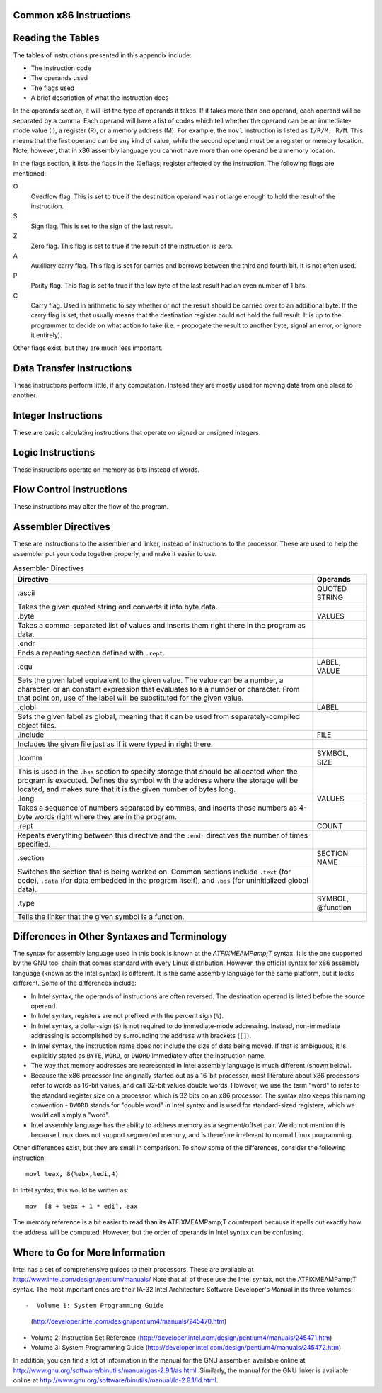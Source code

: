 ..
   Copyright 2002 Jonathan Bartlett

   Permission is granted to copy, distribute and/or modify this
   document under the terms of the GNU Free Documentation License,
   Version 1.1 or any later version published by the Free Software
   Foundation; with no Invariant Sections, with no Front-Cover Texts,
   and with no Back-Cover Texts.  A copy of the license is included in fdl.xml

.. _instructionsappendix:

Common x86 Instructions
=======================

Reading the Tables
==================

The tables of instructions presented in this appendix include:

-  The instruction code

-  The operands used

-  The flags used

-  A brief description of what the instruction does

In the operands section, it will list the type of operands it takes. If
it takes more than one operand, each operand will be separated by a
comma. Each operand will have a list of codes which tell whether the
operand can be an immediate-mode value (I), a register (R), or a memory
address (M). For example, the ``movl`` instruction is listed as
``I/R/M, R/M``. This means that the first operand can be any kind of
value, while the second operand must be a register or memory location.
Note, however, that in x86 assembly language you cannot have more than
one operand be a memory location.

In the flags section, it lists the flags in the %eflags;
register affected by the instruction. The following flags are mentioned:

O
   Overflow flag. This is set to true if the destination operand was not
   large enough to hold the result of the instruction.

S
   Sign flag. This is set to the sign of the last result.

Z
   Zero flag. This flag is set to true if the result of the instruction
   is zero.

A
   Auxiliary carry flag. This flag is set for carries and borrows
   between the third and fourth bit. It is not often used.

P
   Parity flag. This flag is set to true if the low byte of the last
   result had an even number of 1 bits.

C
   Carry flag. Used in arithmetic to say whether or not the result
   should be carried over to an additional byte. If the carry flag is
   set, that usually means that the destination register could not hold
   the full result. It is up to the programmer to decide on what action
   to take (i.e. - propogate the result to another byte, signal an
   error, or ignore it entirely).

Other flags exist, but they are much less important.

.. _dtins:

Data Transfer Instructions
==========================

These instructions perform little, if any computation. Instead they are
mostly used for moving data from one place to another.

.. table:: Data Transfer Instructions

   +------------------------------------+--------------+----------------+
   | Instruction                        | Operands     | Affected Flags |
   +====================================+==============+================+
   | movl                               | I/R/M, I/R/M | O/S/Z/A/C      |
   +------------------------------------+--------------+----------------+
   | This copies a word of data from    |              |                |
   | one location to another.           |              |                |
   | ``movl %eax, %ebx`` copies the     |              |                |
   | contents of %eax; to        |              |                |
   | %ebx;                       |              |                |
   +------------------------------------+--------------+----------------+
   | movb                               | I/R/M, I/R/M | O/S/Z/A/C      |
   +------------------------------------+--------------+----------------+
   | Same as ``movl``, but operates on  |              |                |
   | individual bytes.                  |              |                |
   +------------------------------------+--------------+----------------+
   | leal                               | M, I/R/M     | O/S/Z/A/C      |
   +------------------------------------+--------------+----------------+
   | This takes a memory location given |              |                |
   | in the standard format, and,       |              |                |
   | instead of loading the contents of |              |                |
   | the memory location, loads the     |              |                |
   | computed address. For example,     |              |                |
   | ``leal 5(%ebp,%ecx,1), %eax``      |              |                |
   | loads the address computed by      |              |                |
   | ``5 + %ebp + 1*%ecx`` and stores   |              |                |
   | that in %eax;               |              |                |
   +------------------------------------+--------------+----------------+
   | popl                               | R/M          | O/S/Z/A/C      |
   +------------------------------------+--------------+----------------+
   | Pops the top of the stack into the |              |                |
   | given location. This is equivalent |              |                |
   | to performing ``movl (%esp), R/M`` |              |                |
   | followed by ``addl $4, %esp``.     |              |                |
   | ``popfl`` is a variant which pops  |              |                |
   | the top of the stack into the      |              |                |
   | %eflags; register.          |              |                |
   +------------------------------------+--------------+----------------+
   | pushl                              | I/R/M        | O/S/Z/A/C      |
   +------------------------------------+--------------+----------------+
   | Pushes the given value onto the    |              |                |
   | stack. This is the equivalent to   |              |                |
   | performing ``subl $4, %esp``       |              |                |
   | followed by                        |              |                |
   | ``movl I/R/M, (%esp)``. ``pushfl`` |              |                |
   | is a variant which pushes the      |              |                |
   | current contents of the            |              |                |
   | %eflags; register onto the  |              |                |
   | top of the stack.                  |              |                |
   +------------------------------------+--------------+----------------+
   | xchgl                              | R/M, R/M     | O/S/Z/A/C      |
   +------------------------------------+--------------+----------------+
   | Exchange the values of the given   |              |                |
   | operands.                          |              |                |
   +------------------------------------+--------------+----------------+

.. _intins:

Integer Instructions
====================

These are basic calculating instructions that operate on signed or
unsigned integers.

.. table:: Integer Instructions

   +--------------------------------------+------------+----------------+
   | Instruction                          | Operands   | Affected Flags |
   +======================================+============+================+
   | adcl                                 | I/R/M, R/M | O/S/Z/A/P/C    |
   +--------------------------------------+------------+----------------+
   | Add with carry. Adds the carry bit   |            |                |
   | and the first operand to the second, |            |                |
   | and, if there is an overflow, sets   |            |                |
   | overflow and carry to true. This is  |            |                |
   | usually used for operations larger   |            |                |
   | than a machine word. The addition on |            |                |
   | the least-significant word would     |            |                |
   | take place using ``addl``, while     |            |                |
   | additions to the other words would   |            |                |
   | used the ``adcl`` instruction to     |            |                |
   | take the carry from the previous add |            |                |
   | into account. For the usual case,    |            |                |
   | this is not used, and ``addl`` is    |            |                |
   | used instead.                        |            |                |
   +--------------------------------------+------------+----------------+
   | addl                                 | I/R/M, R/M | O/S/Z/A/P/C    |
   +--------------------------------------+------------+----------------+
   | Addition. Adds the first operand to  |            |                |
   | the second, storing the result in    |            |                |
   | the second. If the result is larger  |            |                |
   | than the destination register, the   |            |                |
   | overflow and carry bits are set to   |            |                |
   | true. This instruction operates on   |            |                |
   | both signed and unsigned integers.   |            |                |
   +--------------------------------------+------------+----------------+
   | cdq                                  |            | O/S/Z/A/P/C    |
   +--------------------------------------+------------+----------------+
   | Converts the %eax; word into  |            |                |
   | the double-word consisting of        |            |                |
   | %edx;:%eax; with sign  |            |                |
   | extension. The ``q`` signifies that  |            |                |
   | it is a *quad-word*. It's actually a |            |                |
   | double-word, but it's called a       |            |                |
   | quad-word because of the terminology |            |                |
   | used in the 16-bit days. This is     |            |                |
   | usually used before issuing an       |            |                |
   | ``idivl`` instruction.               |            |                |
   +--------------------------------------+------------+----------------+
   | cmpl                                 | I/R/M, R/M | O/S/Z/A/P/C    |
   +--------------------------------------+------------+----------------+
   | Compares two integers. It does this  |            |                |
   | by subtracting the first operand     |            |                |
   | from the second. It discards the     |            |                |
   | results, but sets the flags          |            |                |
   | accordingly. Usually used before a   |            |                |
   | conditional jump.                    |            |                |
   +--------------------------------------+------------+----------------+
   | decl                                 | R/M        | O/S/Z/A/P      |
   +--------------------------------------+------------+----------------+
   | Decrements the register or memory    |            |                |
   | location. Use ``decb`` to decrement  |            |                |
   | a byte instead of a word.            |            |                |
   +--------------------------------------+------------+----------------+
   | divl                                 | R/M        | O/S/Z/A/P      |
   +--------------------------------------+------------+----------------+
   | Performs unsigned division. Divides  |            |                |
   | the contents of the double-word      |            |                |
   | contained in the combined            |            |                |
   | %edx;:%eax;    |            |                |
   | registers by the value in the        |            |                |
   | register or memory location          |            |                |
   | specified. The %eax; register |            |                |
   | contains the resulting quotient, and |            |                |
   | the %edx; register contains   |            |                |
   | the resulting remainder. If the      |            |                |
   | quotient is too large to fit in      |            |                |
   | %eax;, it triggers a type 0   |            |                |
   | interrupt.                           |            |                |
   +--------------------------------------+------------+----------------+
   | idivl                                | R/M        | O/S/Z/A/P      |
   +--------------------------------------+------------+----------------+
   | Performs signed division. Operates   |            |                |
   | just like ``divl`` above.            |            |                |
   +--------------------------------------+------------+----------------+
   | imull                                | R/M/I, R   | O/S/Z/A/P/C    |
   +--------------------------------------+------------+----------------+
   | Performs signed multiplication and   |            |                |
   | stores the result in the second      |            |                |
   | operand. If the second operand is    |            |                |
   | left out, it is assumed to be        |            |                |
   | %eax;, and the full result is |            |                |
   | stored in the double-word            |            |                |
   | FIXMEA                               |            |                |
   | MPedx-indexed;:%eax;. |            |                |
   +--------------------------------------+------------+----------------+
   | incl                                 | R/M        | O/S/Z/A/P      |
   +--------------------------------------+------------+----------------+
   | Increments the given register or     |            |                |
   | memory location. Use ``incb`` to     |            |                |
   | increment a byte instead of a word.  |            |                |
   +--------------------------------------+------------+----------------+
   | mull                                 | R/M/I, R   | O/S/Z/A/P/C    |
   +--------------------------------------+------------+----------------+
   | Perform unsigned multiplication.     |            |                |
   | Same rules as apply to ``imull``.    |            |                |
   +--------------------------------------+------------+----------------+
   | negl                                 | R/M        | O/S/Z/A/P/C    |
   +--------------------------------------+------------+----------------+
   | Negates (gives the two's complement  |            |                |
   | inversion of) the given register or  |            |                |
   | memory location.                     |            |                |
   +--------------------------------------+------------+----------------+
   | sbbl                                 | I/R/M, R/M | O/S/Z/A/P/C    |
   +--------------------------------------+------------+----------------+
   | Subtract with borrowing. This is     |            |                |
   | used in the same way that ``adc``    |            |                |
   | is, except for subtraction. Normally |            |                |
   | only ``subl`` is used.               |            |                |
   +--------------------------------------+------------+----------------+
   | subl                                 | I/R/M, R/M | O/S/Z/A/P/C    |
   +--------------------------------------+------------+----------------+
   | Subtract the two operands. This      |            |                |
   | subtracts the first operand from the |            |                |
   | second, and stores the result in the |            |                |
   | second operand. This instruction can |            |                |
   | be used on both signed and unsigned  |            |                |
   | numbers.                             |            |                |
   +--------------------------------------+------------+----------------+

.. _logicins:

Logic Instructions
==================

These instructions operate on memory as bits instead of words.

.. table:: Logic Instructions

   +------------------------------+--------------------+----------------+
   | Instruction                  | Operands           | Affected Flags |
   +==============================+====================+================+
   | andl                         | I/R/M, R/M         | O/S/Z/P/C      |
   +------------------------------+--------------------+----------------+
   | Performs a logical and of    |                    |                |
   | the contents of the two      |                    |                |
   | operands, and stores the     |                    |                |
   | result in the second         |                    |                |
   | operand. Sets the overflow   |                    |                |
   | and carry flags to false.    |                    |                |
   +------------------------------+--------------------+----------------+
   | notl                         | R/M                |                |
   +------------------------------+--------------------+----------------+
   | Performs a logical not on    |                    |                |
   | each bit in the operand.     |                    |                |
   | Also known as a one's        |                    |                |
   | complement.                  |                    |                |
   +------------------------------+--------------------+----------------+
   | orl                          | I/R/M, R/M         | O/S/Z/A/P/C    |
   +------------------------------+--------------------+----------------+
   | Performs a logical or        |                    |                |
   | between the two operands,    |                    |                |
   | and stores the result in the |                    |                |
   | second operand. Sets the     |                    |                |
   | overflow and carry flags to  |                    |                |
   | false.                       |                    |                |
   +------------------------------+--------------------+----------------+
   | rcll                         | I/%cl;, R/M | O/C            |
   +------------------------------+--------------------+----------------+
   | Rotates the given location's |                    |                |
   | bits to the left the number  |                    |                |
   | of times in the first        |                    |                |
   | operand, which is either an  |                    |                |
   | immediate-mode value or the  |                    |                |
   | register %cl;. The    |                    |                |
   | carry flag is included in    |                    |                |
   | the rotation, making it use  |                    |                |
   | 33 bits instead of 32. Also  |                    |                |
   | sets the overflow flag.      |                    |                |
   +------------------------------+--------------------+----------------+
   | rcrl                         | I/%cl;, R/M | O/C            |
   +------------------------------+--------------------+----------------+
   | Same as above, but rotates   |                    |                |
   | right.                       |                    |                |
   +------------------------------+--------------------+----------------+
   | roll                         | I/%cl;, R/M | O/C            |
   +------------------------------+--------------------+----------------+
   | Rotate bits to the left. It  |                    |                |
   | sets the overflow and carry  |                    |                |
   | flags, but does not count    |                    |                |
   | the carry flag as part of    |                    |                |
   | the rotation. The number of  |                    |                |
   | bits to roll is either       |                    |                |
   | specified in immediate mode  |                    |                |
   | or is contained in the       |                    |                |
   | %cl; register.        |                    |                |
   +------------------------------+--------------------+----------------+
   | rorl                         | I/%cl;, R/M | O/C            |
   +------------------------------+--------------------+----------------+
   | Same as above, but rotates   |                    |                |
   | right.                       |                    |                |
   +------------------------------+--------------------+----------------+
   | sall                         | I/%cl;, R/M | C              |
   +------------------------------+--------------------+----------------+
   | Arithmetic shift left. The   |                    |                |
   | sign bit is shifted out to   |                    |                |
   | the carry flag, and a zero   |                    |                |
   | bit is placed in the least   |                    |                |
   | significant bit. Other bits  |                    |                |
   | are simply shifted to the    |                    |                |
   | left. This is the same as    |                    |                |
   | the regular shift left. The  |                    |                |
   | number of bits to shift is   |                    |                |
   | either specified in          |                    |                |
   | immediate mode or is         |                    |                |
   | contained in the %cl; |                    |                |
   | register.                    |                    |                |
   +------------------------------+--------------------+----------------+
   | sarl                         | I/%cl;, R/M | C              |
   +------------------------------+--------------------+----------------+
   | Arithmetic shift right. The  |                    |                |
   | least significant bit is     |                    |                |
   | shifted out to the carry     |                    |                |
   | flag. The sign bit is        |                    |                |
   | shifted in, and kept as the  |                    |                |
   | sign bit. Other bits are     |                    |                |
   | simply shifted to the right. |                    |                |
   | The number of bits to shift  |                    |                |
   | is either specified in       |                    |                |
   | immediate mode or is         |                    |                |
   | contained in the %cl; |                    |                |
   | register.                    |                    |                |
   +------------------------------+--------------------+----------------+
   | shll                         | I/%cl;, R/M | C              |
   +------------------------------+--------------------+----------------+
   | Logical shift left. This     |                    |                |
   | shifts all bits to the left  |                    |                |
   | (sign bit is not treated     |                    |                |
   | specially). The leftmost bit |                    |                |
   | is pushed to the carry flag. |                    |                |
   | The number of bits to shift  |                    |                |
   | is either specified in       |                    |                |
   | immediate mode or is         |                    |                |
   | contained in the %cl; |                    |                |
   | register.                    |                    |                |
   +------------------------------+--------------------+----------------+
   | shrl                         | I/%cl;, R/M | C              |
   +------------------------------+--------------------+----------------+
   | Logical shift right. This    |                    |                |
   | shifts all bits in the       |                    |                |
   | register to the right (sign  |                    |                |
   | bit is not treated           |                    |                |
   | specially). The rightmost    |                    |                |
   | bit is pushed to the carry   |                    |                |
   | flag. The number of bits to  |                    |                |
   | shift is either specified in |                    |                |
   | immediate mode or is         |                    |                |
   | contained in the %cl; |                    |                |
   | register.                    |                    |                |
   +------------------------------+--------------------+----------------+
   | testl                        | I/R/M, R/M         | O/S/Z/A/P/C    |
   +------------------------------+--------------------+----------------+
   | Does a logical and of both   |                    |                |
   | operands and discards the    |                    |                |
   | results, but sets the flags  |                    |                |
   | accordingly.                 |                    |                |
   +------------------------------+--------------------+----------------+
   | xorl                         | I/R/M, R/M         | O/S/Z/A/P/C    |
   +------------------------------+--------------------+----------------+
   | Does an exclusive or on the  |                    |                |
   | two operands, and stores the |                    |                |
   | result in the second         |                    |                |
   | operand. Sets the overflow   |                    |                |
   | and carry flags to false.    |                    |                |
   +------------------------------+--------------------+----------------+

.. _flowins:

Flow Control Instructions
=========================

These instructions may alter the flow of the program.

.. table:: Flow Control Instructions

   +-----------------------------+---------------------+----------------+
   | Instruction                 | Operands            | Affected Flags |
   +=============================+=====================+================+
   | call                        | destination address | O/S/Z/A/C      |
   +-----------------------------+---------------------+----------------+
   | This pushes what would be   |                     |                |
   | the next value for          |                     |                |
   | %eip; onto the       |                     |                |
   | stack, and jumps to the     |                     |                |
   | destination address. Used   |                     |                |
   | for function calls.         |                     |                |
   | Alternatively, the          |                     |                |
   | destination address can be  |                     |                |
   | an asterisk followed by a   |                     |                |
   | register for an indirect    |                     |                |
   | function call. For example, |                     |                |
   | ``call *%eax`` will call    |                     |                |
   | the function at the address |                     |                |
   | in %eax;.            |                     |                |
   +-----------------------------+---------------------+----------------+
   | int                         | I                   | O/S/Z/A/C      |
   +-----------------------------+---------------------+----------------+
   | Causes an interrupt of the  |                     |                |
   | given number. This is       |                     |                |
   | usually used for system     |                     |                |
   | calls and other kernel      |                     |                |
   | interfaces.                 |                     |                |
   +-----------------------------+---------------------+----------------+
   | Jcc                         | destination address | O/S/Z/A/C      |
   +-----------------------------+---------------------+----------------+
   | Conditional branch. ``cc``  |                     |                |
   | is the *condition code*.    |                     |                |
   | Jumps to the given address  |                     |                |
   | if the condition code is    |                     |                |
   | true (set from the previous |                     |                |
   | instruction, probably a     |                     |                |
   | comparison). Otherwise,     |                     |                |
   | goes to the next            |                     |                |
   | instruction. The condition  |                     |                |
   | codes are:                  |                     |                |
   |                             |                     |                |
   | -  ``[n]a[e]`` - above      |                     |                |
   |    (unsigned greater than). |                     |                |
   |    An ``n`` can be added    |                     |                |
   |    for "not" and an ``e``   |                     |                |
   |    can be added for "or     |                     |                |
   |    equal to"                |                     |                |
   |                             |                     |                |
   | -  ``[n]b[e]`` - below      |                     |                |
   |    (unsigned less than)     |                     |                |
   |                             |                     |                |
   | -  ``[n]e`` - equal to      |                     |                |
   |                             |                     |                |
   | -  ``[n]z`` - zero          |                     |                |
   |                             |                     |                |
   | -  ``[n]g[e]`` - greater    |                     |                |
   |    than (signed comparison) |                     |                |
   |                             |                     |                |
   | -  ``[n]l[e]`` - less than  |                     |                |
   |    (signed comparison)      |                     |                |
   |                             |                     |                |
   | -  ``[n]c`` - carry flag    |                     |                |
   |    set                      |                     |                |
   |                             |                     |                |
   | -  ``[n]o`` - overflow flag |                     |                |
   |    set                      |                     |                |
   |                             |                     |                |
   | -  ``[p]p`` - parity flag   |                     |                |
   |    set                      |                     |                |
   |                             |                     |                |
   | -  ``[n]s`` - sign flag set |                     |                |
   |                             |                     |                |
   | -  ``ecxz`` - %ecx;  |                     |                |
   |    is zero                  |                     |                |
   +-----------------------------+---------------------+----------------+
   | jmp                         | destination address | O/S/Z/A/C      |
   +-----------------------------+---------------------+----------------+
   | An unconditional jump. This |                     |                |
   | simply sets %eip; to |                     |                |
   | the destination address.    |                     |                |
   | Alternatively, the          |                     |                |
   | destination address can be  |                     |                |
   | an asterisk followed by a   |                     |                |
   | register for an indirect    |                     |                |
   | jump. For example,          |                     |                |
   | ``jmp *%eax`` will jump to  |                     |                |
   | the address in              |                     |                |
   | %eax;.               |                     |                |
   +-----------------------------+---------------------+----------------+
   | ret                         |                     | O/S/Z/A/C      |
   +-----------------------------+---------------------+----------------+
   | Pops a value off of the     |                     |                |
   | stack and then sets         |                     |                |
   | %eip; to that value. |                     |                |
   | Used to return from         |                     |                |
   | function calls.             |                     |                |
   +-----------------------------+---------------------+----------------+

.. _dirins:

Assembler Directives
====================

These are instructions to the assembler and linker, instead of
instructions to the processor. These are used to help the assembler put
your code together properly, and make it easier to use.

.. table:: Assembler Directives

   +-------------------------------------------------+-------------------+
   | Directive                                       | Operands          |
   +=================================================+===================+
   | .ascii                                          | QUOTED STRING     |
   +-------------------------------------------------+-------------------+
   | Takes the given quoted string and converts it   |                   |
   | into byte data.                                 |                   |
   +-------------------------------------------------+-------------------+
   | .byte                                           | VALUES            |
   +-------------------------------------------------+-------------------+
   | Takes a comma-separated list of values and      |                   |
   | inserts them right there in the program as      |                   |
   | data.                                           |                   |
   +-------------------------------------------------+-------------------+
   | .endr                                           |                   |
   +-------------------------------------------------+-------------------+
   | Ends a repeating section defined with           |                   |
   | ``.rept``.                                      |                   |
   +-------------------------------------------------+-------------------+
   | .equ                                            | LABEL, VALUE      |
   +-------------------------------------------------+-------------------+
   | Sets the given label equivalent to the given    |                   |
   | value. The value can be a number, a character,  |                   |
   | or an constant expression that evaluates to a a |                   |
   | number or character. From that point on, use of |                   |
   | the label will be substituted for the given     |                   |
   | value.                                          |                   |
   +-------------------------------------------------+-------------------+
   | .globl                                          | LABEL             |
   +-------------------------------------------------+-------------------+
   | Sets the given label as global, meaning that it |                   |
   | can be used from separately-compiled object     |                   |
   | files.                                          |                   |
   +-------------------------------------------------+-------------------+
   | .include                                        | FILE              |
   +-------------------------------------------------+-------------------+
   | Includes the given file just as if it were      |                   |
   | typed in right there.                           |                   |
   +-------------------------------------------------+-------------------+
   | .lcomm                                          | SYMBOL, SIZE      |
   +-------------------------------------------------+-------------------+
   | This is used in the ``.bss`` section to specify |                   |
   | storage that should be allocated when the       |                   |
   | program is executed. Defines the symbol with    |                   |
   | the address where the storage will be located,  |                   |
   | and makes sure that it is the given number of   |                   |
   | bytes long.                                     |                   |
   +-------------------------------------------------+-------------------+
   | .long                                           | VALUES            |
   +-------------------------------------------------+-------------------+
   | Takes a sequence of numbers separated by        |                   |
   | commas, and inserts those numbers as 4-byte     |                   |
   | words right where they are in the program.      |                   |
   +-------------------------------------------------+-------------------+
   | .rept                                           | COUNT             |
   +-------------------------------------------------+-------------------+
   | Repeats everything between this directive and   |                   |
   | the ``.endr`` directives the number of times    |                   |
   | specified.                                      |                   |
   +-------------------------------------------------+-------------------+
   | .section                                        | SECTION NAME      |
   +-------------------------------------------------+-------------------+
   | Switches the section that is being worked on.   |                   |
   | Common sections include ``.text`` (for code),   |                   |
   | ``.data`` (for data embedded in the program     |                   |
   | itself), and ``.bss`` (for uninitialized global |                   |
   | data).                                          |                   |
   +-------------------------------------------------+-------------------+
   | .type                                           | SYMBOL, @function |
   +-------------------------------------------------+-------------------+
   | Tells the linker that the given symbol is a     |                   |
   | function.                                       |                   |
   +-------------------------------------------------+-------------------+

Differences in Other Syntaxes and Terminology
=============================================

The syntax for assembly language used in this book is known at the
*ATFIXMEAMPamp;T* syntax. It is the one supported by the GNU tool chain
that comes standard with every Linux distribution. However, the official
syntax for x86 assembly language (known as the Intel syntax) is
different. It is the same assembly language for the same platform, but
it looks different. Some of the differences include:

-  In Intel syntax, the operands of instructions are often reversed. The
   destination operand is listed before the source operand.

-  In Intel syntax, registers are not prefixed with the percent sign
   (``%``).

-  In Intel syntax, a dollar-sign (``$``) is not required to do
   immediate-mode addressing. Instead, non-immediate addressing is
   accomplished by surrounding the address with brackets (``[]``).

-  In Intel syntax, the instruction name does not include the size of
   data being moved. If that is ambiguous, it is explicitly stated as
   ``BYTE``, ``WORD``, or ``DWORD`` immediately after the instruction
   name.

-  The way that memory addresses are represented in Intel assembly
   language is much different (shown below).

-  Because the x86 processor line originally started out as a 16-bit
   processor, most literature about x86 processors refer to words as
   16-bit values, and call 32-bit values double words. However, we use
   the term "word" to refer to the standard register size on a
   processor, which is 32 bits on an x86 processor. The syntax also
   keeps this naming convention - ``DWORD`` stands for "double word" in
   Intel syntax and is used for standard-sized registers, which we would
   call simply a "word".

-  Intel assembly language has the ability to address memory as a
   segment/offset pair. We do not mention this because Linux does not
   support segmented memory, and is therefore irrelevant to normal Linux
   programming.

Other differences exist, but they are small in comparison. To show some
of the differences, consider the following instruction:

::

   movl %eax, 8(%ebx,%edi,4)

In Intel syntax, this would be written as:

::

   mov  [8 + %ebx + 1 * edi], eax

The memory reference is a bit easier to read than its ATFIXMEAMPamp;T
counterpart because it spells out exactly how the address will be
computed. However, but the order of operands in Intel syntax can be
confusing.

Where to Go for More Information
================================

Intel has a set of comprehensive guides to their processors. These are
available at http://www.intel.com/design/pentium/manuals/ Note that all
of these use the Intel syntax, not the ATFIXMEAMPamp;T syntax. The most
important ones are their IA-32 Intel Architecture Software Developer's
Manual in its three volumes::

-  Volume 1: System Programming Guide
   (http://developer.intel.com/design/pentium4/manuals/245470.htm)

-  Volume 2: Instruction Set Reference
   (http://developer.intel.com/design/pentium4/manuals/245471.htm)

-  Volume 3: System Programming Guide
   (http://developer.intel.com/design/pentium4/manuals/245472.htm)

In addition, you can find a lot of information in the manual for the GNU
assembler, available online at
http://www.gnu.org/software/binutils/manual/gas-2.9.1/as.html.
Similarly, the manual for the GNU linker is available online at
http://www.gnu.org/software/binutils/manual/ld-2.9.1/ld.html.
